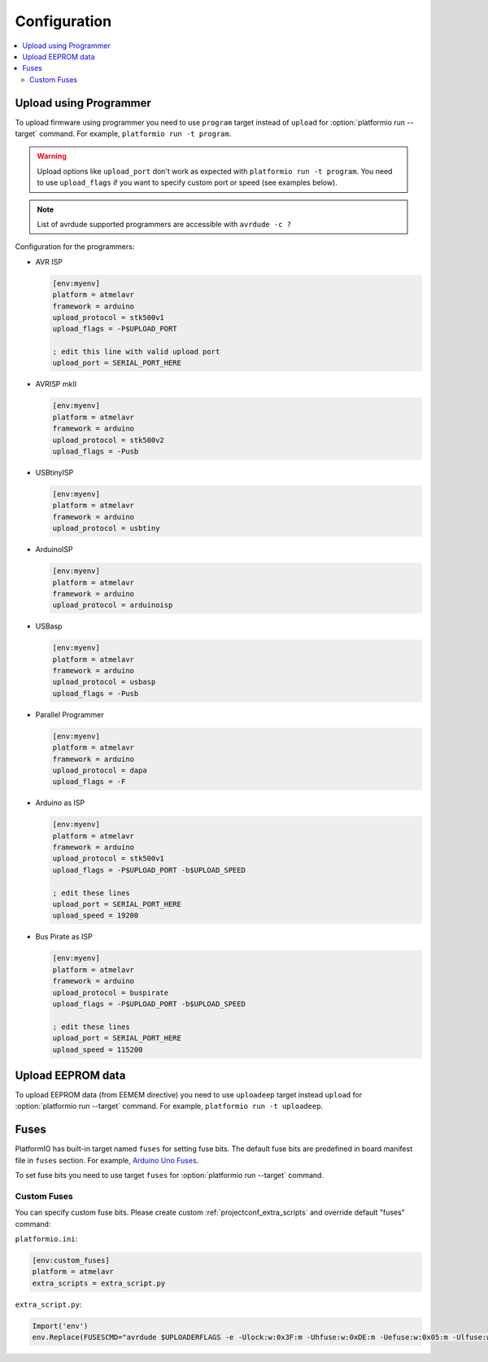 ..  Copyright (c) 2014-present PlatformIO <contact@platformio.org>
    Licensed under the Apache License, Version 2.0 (the "License");
    you may not use this file except in compliance with the License.
    You may obtain a copy of the License at
       http://www.apache.org/licenses/LICENSE-2.0
    Unless required by applicable law or agreed to in writing, software
    distributed under the License is distributed on an "AS IS" BASIS,
    WITHOUT WARRANTIES OR CONDITIONS OF ANY KIND, either express or implied.
    See the License for the specific language governing permissions and
    limitations under the License.

Configuration
-------------

.. contents::
    :local:

.. _atmelavr_upload_via_programmer:

Upload using Programmer
~~~~~~~~~~~~~~~~~~~~~~~

To upload firmware using programmer you need to use ``program`` target instead
of ``upload`` for :option:`platformio run --target` command. For example,
``platformio run -t program``.

.. warning::
    Upload options like ``upload_port`` don't work as expected with ``platformio run -t program``. You need to use ``upload_flags`` if you want to specify custom port or speed (see examples below).

.. note::
    List of avrdude supported programmers are accessible with ``avrdude -c ?``

Configuration for the programmers:

*   AVR ISP

    .. code-block:: ini

        [env:myenv]
        platform = atmelavr
        framework = arduino
        upload_protocol = stk500v1
        upload_flags = -P$UPLOAD_PORT

        ; edit this line with valid upload port
        upload_port = SERIAL_PORT_HERE

*   AVRISP mkII

    .. code-block:: ini

        [env:myenv]
        platform = atmelavr
        framework = arduino
        upload_protocol = stk500v2
        upload_flags = -Pusb

*   USBtinyISP

    .. code-block:: ini

        [env:myenv]
        platform = atmelavr
        framework = arduino
        upload_protocol = usbtiny

*   ArduinoISP

    .. code-block:: ini

        [env:myenv]
        platform = atmelavr
        framework = arduino
        upload_protocol = arduinoisp

*   USBasp

    .. code-block:: ini

        [env:myenv]
        platform = atmelavr
        framework = arduino
        upload_protocol = usbasp
        upload_flags = -Pusb

*   Parallel Programmer

    .. code-block:: ini

        [env:myenv]
        platform = atmelavr
        framework = arduino
        upload_protocol = dapa
        upload_flags = -F

*   Arduino as ISP

    .. code-block:: ini

        [env:myenv]
        platform = atmelavr
        framework = arduino
        upload_protocol = stk500v1
        upload_flags = -P$UPLOAD_PORT -b$UPLOAD_SPEED

        ; edit these lines
        upload_port = SERIAL_PORT_HERE
        upload_speed = 19200

*   Bus Pirate as ISP

    .. code-block:: ini

        [env:myenv]
        platform = atmelavr
        framework = arduino
        upload_protocol = buspirate
        upload_flags = -P$UPLOAD_PORT -b$UPLOAD_SPEED

        ; edit these lines
        upload_port = SERIAL_PORT_HERE
        upload_speed = 115200

Upload EEPROM data
~~~~~~~~~~~~~~~~~~

To upload EEPROM data (from EEMEM directive) you need to use ``uploadeep``
target instead ``upload`` for :option:`platformio run --target` command.
For example, ``platformio run -t uploadeep``.

Fuses
~~~~~

PlatformIO has built-in target named ``fuses`` for setting fuse bits. The
default fuse bits are predefined in board manifest file in ``fuses`` section.
For example, `Arduino Uno Fuses <https://github.com/platformio/platform-atmelavr/blob/develop/boards/uno.json#L31>`_.

To set fuse bits you need to use  target ``fuses`` for
:option:`platformio run --target` command.

Custom Fuses
^^^^^^^^^^^^

You can specify custom fuse bits. Please create custom
:ref:`projectconf_extra_scripts` and override default "fuses" command:

``platformio.ini``:

.. code-block:: ini

    [env:custom_fuses]
    platform = atmelavr
    extra_scripts = extra_script.py


``extra_script.py``:

.. code-block:: py

    Import('env')
    env.Replace(FUSESCMD="avrdude $UPLOADERFLAGS -e -Ulock:w:0x3F:m -Uhfuse:w:0xDE:m -Uefuse:w:0x05:m -Ulfuse:w:0xFF:m")
